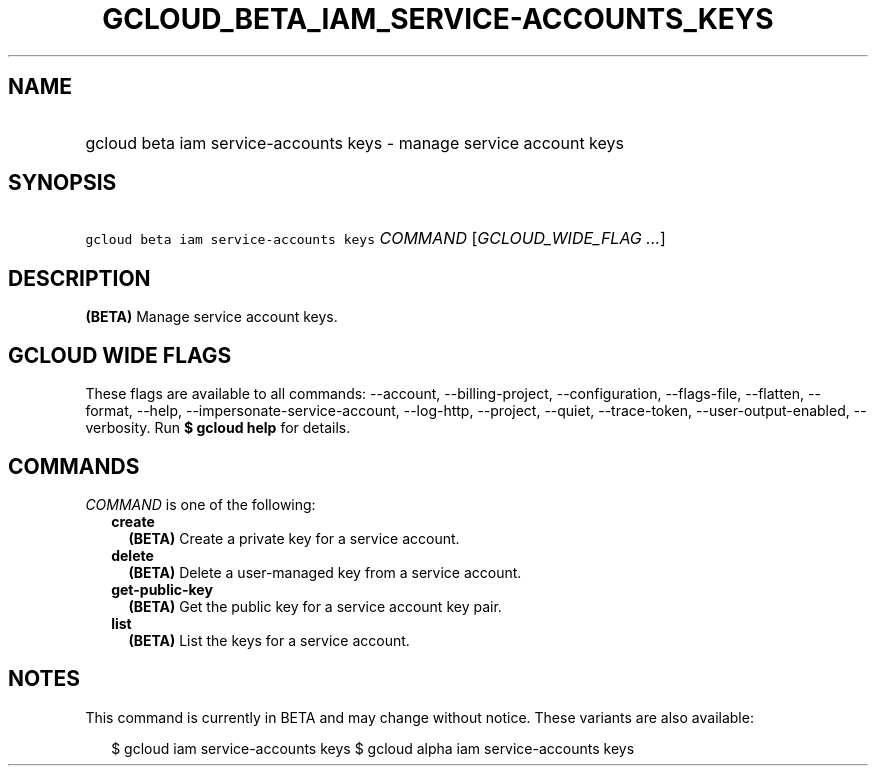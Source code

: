 
.TH "GCLOUD_BETA_IAM_SERVICE\-ACCOUNTS_KEYS" 1



.SH "NAME"
.HP
gcloud beta iam service\-accounts keys \- manage service account keys



.SH "SYNOPSIS"
.HP
\f5gcloud beta iam service\-accounts keys\fR \fICOMMAND\fR [\fIGCLOUD_WIDE_FLAG\ ...\fR]



.SH "DESCRIPTION"

\fB(BETA)\fR Manage service account keys.



.SH "GCLOUD WIDE FLAGS"

These flags are available to all commands: \-\-account, \-\-billing\-project,
\-\-configuration, \-\-flags\-file, \-\-flatten, \-\-format, \-\-help,
\-\-impersonate\-service\-account, \-\-log\-http, \-\-project, \-\-quiet,
\-\-trace\-token, \-\-user\-output\-enabled, \-\-verbosity. Run \fB$ gcloud
help\fR for details.



.SH "COMMANDS"

\f5\fICOMMAND\fR\fR is one of the following:

.RS 2m
.TP 2m
\fBcreate\fR
\fB(BETA)\fR Create a private key for a service account.

.TP 2m
\fBdelete\fR
\fB(BETA)\fR Delete a user\-managed key from a service account.

.TP 2m
\fBget\-public\-key\fR
\fB(BETA)\fR Get the public key for a service account key pair.

.TP 2m
\fBlist\fR
\fB(BETA)\fR List the keys for a service account.


.RE
.sp

.SH "NOTES"

This command is currently in BETA and may change without notice. These variants
are also available:

.RS 2m
$ gcloud iam service\-accounts keys
$ gcloud alpha iam service\-accounts keys
.RE

